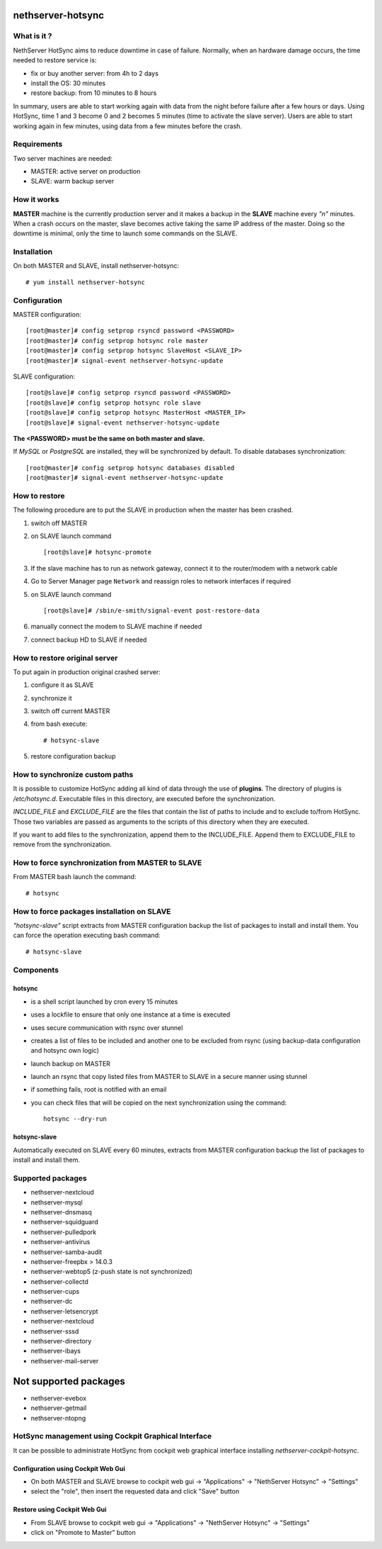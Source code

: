 ==================
nethserver-hotsync
==================

What is it ?
============

NethServer HotSync aims to reduce downtime in case of failure. Normally, when an hardware damage occurs, the time needed to restore service is:

* fix or buy another server: from 4h to 2 days
* install the OS: 30 minutes
* restore backup: from 10 minutes to 8 hours

In summary, users are able to start working again with data from the night before failure after a few hours or days. Using HotSync, time 1 and 3 become 0 and 2 becomes 5 minutes (time to activate the slave server). Users are able to start working again in few minutes, using data from a few minutes before the crash.

Requirements
============

Two server machines are needed:

* MASTER: active server on production
* SLAVE: warm backup server

How it works
============

**MASTER** machine is the currently production server and it makes a backup in the **SLAVE** machine every *"n"* minutes. When a crash occurs on the master, slave becomes active taking the same IP address of the master. Doing so the downtime is minimal, only the time to launch some commands on the SLAVE.

Installation
============

On both MASTER and SLAVE, install nethserver-hotsync: ::

    # yum install nethserver-hotsync

Configuration
=============

MASTER configuration: ::

    [root@master]# config setprop rsyncd password <PASSWORD>
    [root@master]# config setprop hotsync role master
    [root@master]# config setprop hotsync SlaveHost <SLAVE_IP>
    [root@master]# signal-event nethserver-hotsync-update

SLAVE configuration: ::

    [root@slave]# config setprop rsyncd password <PASSWORD>
    [root@slave]# config setprop hotsync role slave
    [root@slave]# config setprop hotsync MasterHost <MASTER_IP>
    [root@slave]# signal-event nethserver-hotsync-update

**The <PASSWORD> must be the same on both master and slave.**

If *MySQL* or *PostgreSQL* are installed, they will be synchronized by default. To disable databases synchronization: ::

    [root@master]# config setprop hotsync databases disabled
    [root@master]# signal-event nethserver-hotsync-update

How to restore
==============

The following procedure are to put the SLAVE in production when the master has been crashed.

1. switch off MASTER
2. on SLAVE launch command ::

    [root@slave]# hotsync-promote

3. If the slave machine has to run as network gateway, connect it to the router/modem with a network cable
4. Go to Server Manager page ``Network`` and reassign roles to network interfaces if required
5. on SLAVE launch command ::

    [root@slave]# /sbin/e-smith/signal-event post-restore-data

6. manually connect the modem to SLAVE machine if needed
7. connect backup HD to SLAVE if needed

How to restore original server
==============================

To put again in production original crashed server:

1. configure it as SLAVE
2. synchronize it
3. switch off current MASTER
4. from bash execute: ::

       # hotsync-slave

5. restore configuration backup


How to synchronize custom paths
===============================

It is possible to customize HotSync adding all kind of data through the use of **plugins**. The directory of plugins is `/etc/hotsync.d`. Executable files in this directory, are executed before the synchronization.

`INCLUDE_FILE` and `EXCLUDE_FILE` are the files that contain the list of paths to include and to exclude to/from HotSync. Those two variables are passed as arguments to the scripts of this directory when they are executed.

If you want to add files to the synchronization, append them to the INCLUDE_FILE. Append them to EXCLUDE_FILE to remove from the synchronization.

How to force synchronization from MASTER to SLAVE
=================================================

From MASTER bash launch the command: ::

    # hotsync

How to force packages installation on SLAVE
===========================================

*"hotsync-slave"* script extracts from MASTER configuration backup the
list of packages to install and install them. You can force the operation
executing bash command: ::

    # hotsync-slave

Components
==========

hotsync
-------

- is a shell script launched by cron every 15 minutes
- uses a lockfile to ensure that only one instance at a time is executed
- uses secure communication with rsync over stunnel
- creates a list of files to be included and another one to be excluded from rsync (using backup-data configuration and hotsync own logic)
- launch backup on MASTER
- launch an rsync that copy listed files from MASTER to SLAVE in a secure manner using stunnel
- if something fails, root is notified with an email
- you can check files that will be copied on the next synchronization using the command: ::
      
      hotsync --dry-run


hotsync-slave
-------------

Automatically executed on SLAVE every 60 minutes, extracts from MASTER
configuration backup the list of packages to install and install them.

Supported packages
==================

- nethserver-nextcloud
- nethserver-mysql
- nethserver-dnsmasq
- nethserver-squidguard
- nethserver-pulledpork
- nethserver-antivirus
- nethserver-samba-audit
- nethserver-freepbx > 14.0.3
- nethserver-webtop5 (z-push state is not synchronized)
- nethserver-collectd
- nethserver-cups
- nethserver-dc
- nethserver-letsencrypt
- nethserver-nextcloud
- nethserver-sssd
- nethserver-directory
- nethserver-ibays
- nethserver-mail-server

======================
Not supported packages
======================

- nethserver-evebox
- nethserver-getmail
- nethserver-ntopng


HotSync management using Cockpit Graphical Interface
====================================================

It can be possible to administrate HotSync from cockpit web graphical interface installing `nethserver-cockpit-hotsync`.


Configuration using Cockpit Web Gui
-----------------------------------

- On both MASTER and SLAVE browse to cockpit web gui -> "Applications" -> "NethServer Hotsync" -> "Settings"
- select the "role", then insert the requested data and click "Save" button

Restore using Cockpit Web Gui
-----------------------------

- From SLAVE browse to cockpit web gui -> "Applications" -> "NethServer Hotsync" -> "Settings"
- click on "Promote to Master" button
